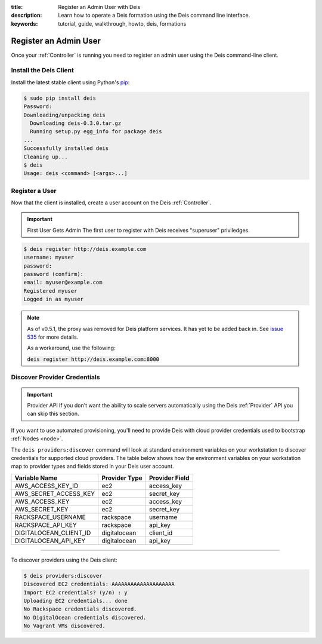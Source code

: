 :title: Register an Admin User with Deis
:description: Learn how to operate a Deis formation using the Deis command line interface.
:keywords: tutorial, guide, walkthrough, howto, deis, formations

.. _register-admin-user:

Register an Admin User
======================
Once your :ref:`Controller` is running you need to register an admin user
using the Deis command-line client.

Install the Deis Client
-----------------------
Install the latest stable client using Python's `pip`_:

.. code-block:: console

    $ sudo pip install deis
    Password:
    Downloading/unpacking deis
      Downloading deis-0.3.0.tar.gz
      Running setup.py egg_info for package deis
    ...
    Successfully installed deis
    Cleaning up...
    $ deis
    Usage: deis <command> [<args>...]

Register a User
---------------
Now that the client is installed, create a user account on the Deis :ref:`Controller`.

.. important:: First User Gets Admin
   The first user to register with Deis receives "superuser" priviledges.
 
.. code-block:: console

    $ deis register http://deis.example.com
    username: myuser
    password:
    password (confirm):
    email: myuser@example.com
    Registered myuser
    Logged in as myuser

.. note::

    As of v0.5.1, the proxy was removed for Deis platform services. It has yet to be added
    back in. See `issue 535`_ for more details.

    As a workaround, use the following:

    :code:`deis register http://deis.example.com:8000`

Discover Provider Credentials
-----------------------------
.. important:: Provider API
   If you don't want the ability to scale servers automatically
   using the Deis :ref:`Provider` API you can skip this section.

If you want to use automated provisioning, you'll need to provide Deis 
with cloud provider credentials used to bootstrap :ref:`Nodes <node>`.

The ``deis providers:discover`` command
will look at standard environment variables on your workstation to discover
credentials for supported cloud providers.
The table below shows how the environment variables on your workstation map to
provider types and fields stored in your Deis user account.

======================= =============== ==============
Variable Name           Provider Type   Provider Field
======================= =============== ==============
AWS_ACCESS_KEY_ID       ec2             access_key
AWS_SECRET_ACCESS_KEY   ec2             secret_key
AWS_ACCESS_KEY          ec2             access_key
AWS_SECRET_KEY          ec2             secret_key
RACKSPACE_USERNAME      rackspace       username
RACKSPACE_API_KEY       rackspace       api_key
DIGITALOCEAN_CLIENT_ID  digitalocean    client_id
DIGITALOCEAN_API_KEY    digitalocean    api_key
======================= =============== ==============

----

To discover providers using the Deis client:

.. code-block:: console

    $ deis providers:discover
    Discovered EC2 credentials: AAAAAAAAAAAAAAAAAAAA
    Import EC2 credentials? (y/n) : y
    Uploading EC2 credentials... done
    No Rackspace credentials discovered.
    No DigitalOcean credentials discovered.
    No Vagrant VMs discovered.


.. _`pip`: http://www.pip-installer.org/en/latest/installing.html
.. _`issue 535`: https://github.com/opdemand/deis/issues/535
